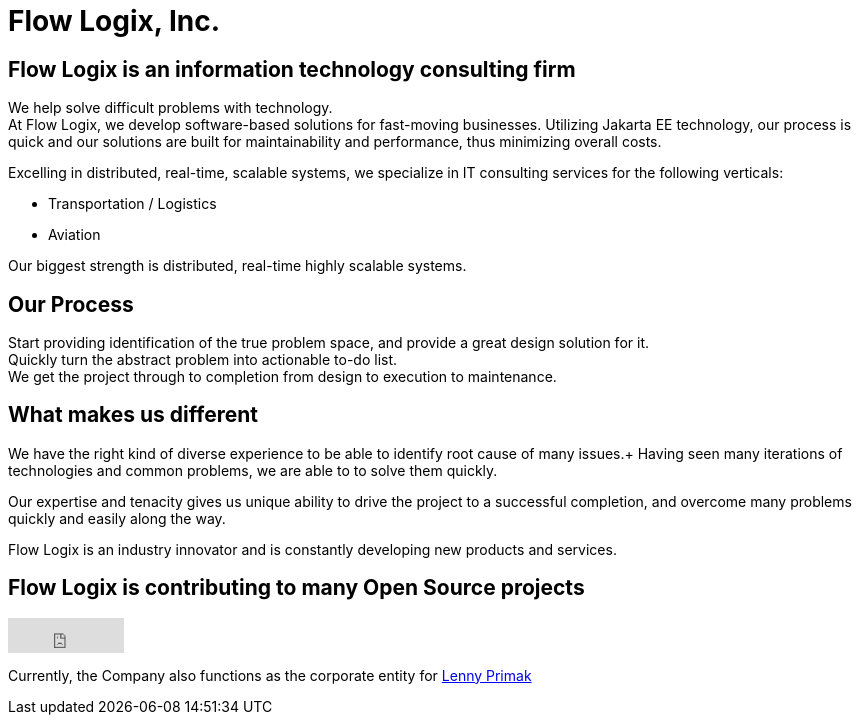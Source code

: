 = Flow Logix, Inc.
:jbake-type: page
:description: About the Company
:idprefix:
:linkattrs:
:jbake-status: published

== Flow Logix is an information technology consulting firm
We help solve difficult problems with technology. +
At Flow Logix, we develop software-based solutions for fast-moving businesses.
Utilizing Jakarta EE technology, our process is quick and our solutions are built for
maintainability and performance, thus minimizing overall costs.

Excelling in distributed, real-time, scalable systems, we specialize in IT consulting services for the following verticals:

- Transportation / Logistics
- Aviation

Our biggest strength is distributed, real-time highly scalable systems.

== Our Process
Start providing identification of the true problem space, and provide a great design solution for it. +
Quickly turn the abstract problem into actionable to-do list. +
We get the project through to completion from design to execution to maintenance.

== What makes us different
We have the right kind of diverse experience to be able to identify root cause of many issues.+
Having seen many iterations of technologies and common problems, we are able to to solve them quickly.

Our expertise and tenacity gives us unique ability to drive the project to a successful completion,
and overcome many problems quickly and easily along the way.

Flow Logix is an industry innovator and is constantly developing new products and services.

== Flow Logix is contributing to many Open Source projects
++++
<iframe src="https://github.com/sponsors/flowlogix/button" title="Sponsor FlowLogix" height="35" width="116" style="border: 0;"></iframe>
++++

Currently, the Company also functions as the corporate entity for https://hope.nyc.ny.us[Lenny Primak]
